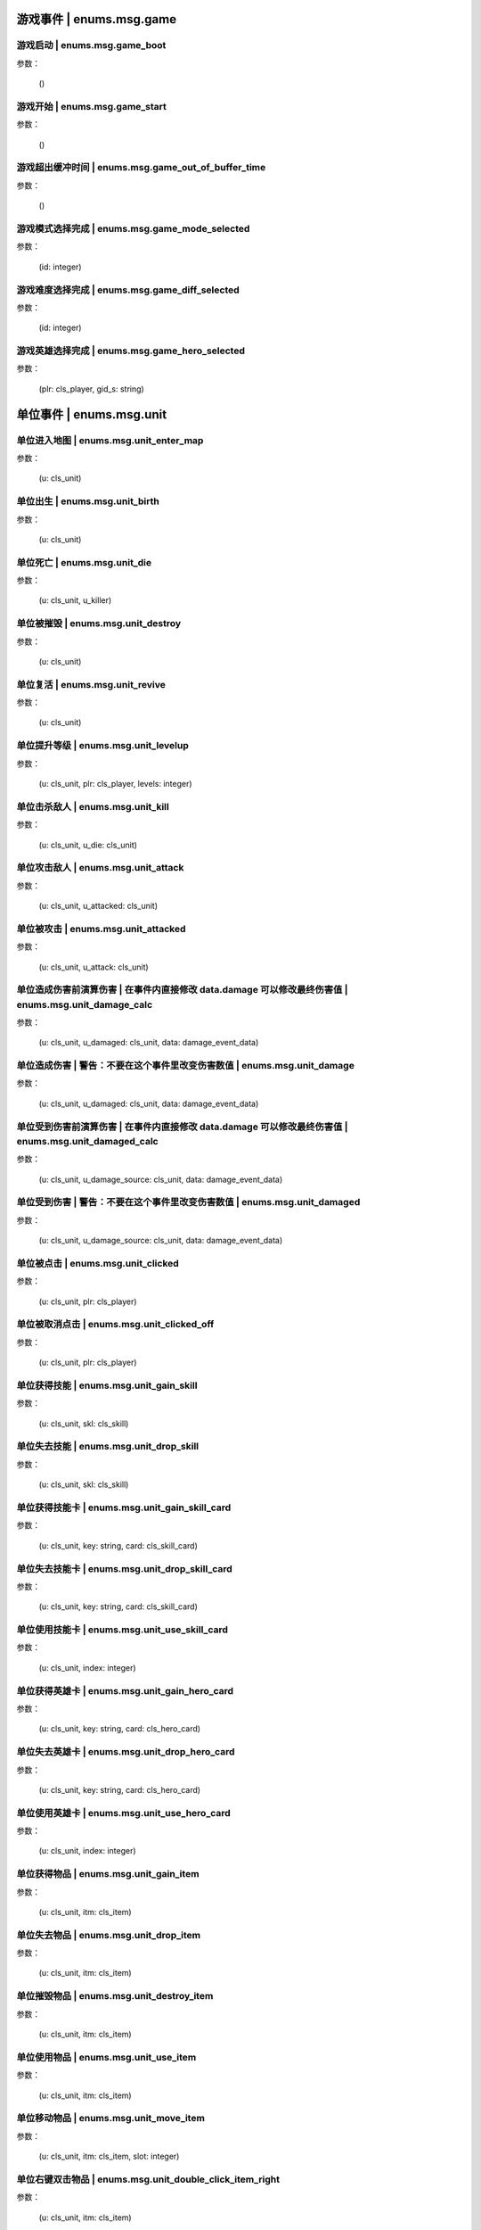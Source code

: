 ----------------
游戏事件 | enums.msg.game
----------------

游戏启动 | enums.msg.game_boot
----------------

参数：

    ()

游戏开始 | enums.msg.game_start
----------------

参数：

    ()

游戏超出缓冲时间 | enums.msg.game_out_of_buffer_time
----------------

参数：

    ()

游戏模式选择完成 | enums.msg.game_mode_selected
----------------

参数：

    (id: integer)

游戏难度选择完成 | enums.msg.game_diff_selected
----------------

参数：

    (id: integer)

游戏英雄选择完成 | enums.msg.game_hero_selected
----------------

参数：

    (plr: cls_player, gid_s: string)

----------------
单位事件 | enums.msg.unit
----------------

单位进入地图 | enums.msg.unit_enter_map
----------------

参数：

    (u: cls_unit)

单位出生 | enums.msg.unit_birth
----------------

参数：

    (u: cls_unit)

单位死亡 | enums.msg.unit_die
----------------

参数：

    (u: cls_unit, u_killer)

单位被摧毁 | enums.msg.unit_destroy
----------------

参数：

    (u: cls_unit)

单位复活 | enums.msg.unit_revive
----------------

参数：

    (u: cls_unit)

单位提升等级 | enums.msg.unit_levelup
----------------

参数：

    (u: cls_unit, plr: cls_player, levels: integer)

单位击杀敌人 | enums.msg.unit_kill
----------------

参数：

    (u: cls_unit, u_die: cls_unit)

单位攻击敌人 | enums.msg.unit_attack
----------------

参数：

    (u: cls_unit, u_attacked: cls_unit)

单位被攻击 | enums.msg.unit_attacked
----------------

参数：

    (u: cls_unit, u_attack: cls_unit)

单位造成伤害前演算伤害 | 在事件内直接修改 data.damage 可以修改最终伤害值 | enums.msg.unit_damage_calc
----------------

参数：

    (u: cls_unit, u_damaged: cls_unit, data: damage_event_data)

单位造成伤害 | 警告：不要在这个事件里改变伤害数值 | enums.msg.unit_damage
----------------

参数：

    (u: cls_unit, u_damaged: cls_unit, data: damage_event_data)

单位受到伤害前演算伤害 | 在事件内直接修改 data.damage 可以修改最终伤害值 | enums.msg.unit_damaged_calc
----------------

参数：

    (u: cls_unit, u_damage_source: cls_unit, data: damage_event_data)

单位受到伤害 | 警告：不要在这个事件里改变伤害数值 | enums.msg.unit_damaged
----------------

参数：

    (u: cls_unit, u_damage_source: cls_unit, data: damage_event_data)

单位被点击 | enums.msg.unit_clicked
----------------

参数：

    (u: cls_unit, plr: cls_player)

单位被取消点击 | enums.msg.unit_clicked_off
----------------

参数：

    (u: cls_unit, plr: cls_player)

单位获得技能 | enums.msg.unit_gain_skill
----------------

参数：

    (u: cls_unit, skl: cls_skill)

单位失去技能 | enums.msg.unit_drop_skill
----------------

参数：

    (u: cls_unit, skl: cls_skill)

单位获得技能卡 | enums.msg.unit_gain_skill_card
----------------

参数：

    (u: cls_unit, key: string, card: cls_skill_card)

单位失去技能卡 | enums.msg.unit_drop_skill_card
----------------

参数：

    (u: cls_unit, key: string, card: cls_skill_card)

单位使用技能卡 | enums.msg.unit_use_skill_card
----------------

参数：

    (u: cls_unit, index: integer)

单位获得英雄卡 | enums.msg.unit_gain_hero_card
----------------

参数：

    (u: cls_unit, key: string, card: cls_hero_card)

单位失去英雄卡 | enums.msg.unit_drop_hero_card
----------------

参数：

    (u: cls_unit, key: string, card: cls_hero_card)

单位使用英雄卡 | enums.msg.unit_use_hero_card
----------------

参数：

    (u: cls_unit, index: integer)

单位获得物品 | enums.msg.unit_gain_item
----------------

参数：

    (u: cls_unit, itm: cls_item)

单位失去物品 | enums.msg.unit_drop_item
----------------

参数：

    (u: cls_unit, itm: cls_item)

单位摧毁物品 | enums.msg.unit_destroy_item
----------------

参数：

    (u: cls_unit, itm: cls_item)

单位使用物品 | enums.msg.unit_use_item
----------------

参数：

    (u: cls_unit, itm: cls_item)

单位移动物品 | enums.msg.unit_move_item
----------------

参数：

    (u: cls_unit, itm: cls_item, slot: integer)

单位右键双击物品 | enums.msg.unit_double_click_item_right
----------------

参数：

    (u: cls_unit, itm: cls_item)

单位发布点目标指令 | enums.msg.unit_issue_order_point
----------------

参数：

    (u: cls_unit, point: cls_point, order, order_id)

单位开始被建造 | enums.msg.unit_build_start
----------------

参数：

    (u: cls_unit)

单位完成被建造 | enums.msg.unit_build_finish
----------------

参数：

    (u: cls_unit)

单位注意到攻击目标 | enums.msg.unit_acquired_target
----------------

参数：

    (u: cls_unit, u_target: cls_unit)

单位使用治疗药水F | enums.msg.unit_use_heal_potion_F
----------------

参数：

    (u: cls_unit)

单位发动技能效果 | enums.msg.unit_cast_skill_effect
----------------

参数：

    (u: cls_unit, gid_s: string)

----------------
单位 (马甲) | enums.msg.dummy
----------------


马甲造成伤害 | enums.msg.dummy_damage
----------------

参数：

    (u: cls_unit, u_damaged: cls_unit)

----------------
单位 (召唤物) | enums.msg.summoned
----------------

召唤物出生 | enums.msg.summoned_birth
----------------

参数：

    (u: cls_unit)

召唤物死亡 | enums.msg.summoned_die
----------------

参数：

    (u: cls_unit, u_killer: cls_unit)

召唤物复活 | enums.msg.summoned_revive
----------------

参数：

    (u: cls_unit)

----------------
刷怪 | enums.msg.atkwave
----------------

进攻波次-波次来临 | enums.msg.atkwave_wave
----------------

参数：

    (wave)

进攻波次-最后一波刷完 | enums.msg.atkwave_final
----------------

参数：

    ()

进攻波次-刷出单个怪物并应用属性时 | enums.msg.atkwave_spawn_monster___apply_attr
----------------

参数：

    (u: cls_unit, info: atkwave_river4_spawn_apply_attr_info)

----------------
系统 | enums.msg.sys
----------------

单位演算暴击前 (before) | enums.msg.sys_dmg_calc_crit_before
----------------

参数：

    (u_source: cls_unit, u_target: cls_unit, data: damage_crit_data)

单位演算伤害流程结束 | enums.msg.sys_dmg_calc_finish
----------------

参数：

    (u_source: cls_unit, u_target: cls_unit, data: damage_event_data)

单位伤害流程结束 | enums.msg.sys_dmg_finish
----------------

参数：

    (u_source: cls_unit, u_target: cls_unit, data: damage_event_data)

基地受到伤害 | enums.msg.sys_base_damaged
----------------

参数：

    (u_base: cls_unit, u_damage_source: cls_unit)

基地死亡 | enums.msg.sys_base_die
----------------

参数：

    (u_base: cls_unit, u_damage_source: cls_unit)

游戏逻辑帧更新 (0.1s) | enums.msg.sys_tick
----------------

参数：

    ()

游戏渲染帧更新 (1/60s) --TODO remove -> 真正的渲染帧在 hardware | enums.msg.sys_fps
----------------

参数：

    ()

游戏时间更新 | enums.msg.sys_past_time
----------------

参数：

    (past_time)

游戏时间更新 (半秒) | enums.msg.sys_past_time_half
----------------

参数：

    (past_time)

----------------
玩家 | enums.msg.player
----------------

玩家发送聊天信息 | enums.msg.player_chat
----------------

参数：

    (plr: cls_player, msg: string)

玩家按下键盘按键 | enums.msg.player_keyboard_down
----------------

参数：

    (plr: cls_player, key) - key: KEY - KEY.*

玩家抬起键盘按键 | enums.msg.player_keyboard_up
----------------

参数：

    (plr: cls_player, key) - key: KEY - KEY.*

玩家离开游戏 | enums.msg.player_leave_game
----------------

参数：

    (plr: cls_player)

玩家胜利 | enums.msg.player_win
----------------

参数：

    (plr: cls_player)

玩家失败 | enums.msg.player_fail
----------------

参数：

    (plr: cls_player)

玩家成长装备初始化 | enums.msg.growth_equip_init
----------------

参数：

    (plr: cls_player, itm: cls_item, u: cls_unit)

玩家成长装备升级 | enums.msg.growth_equip_upgrade
----------------

参数：

    (plr: cls_player, itm: cls_item, u: cls_unit)

玩家成长装备进阶 | enums.msg.growth_equip_promote
----------------

参数：

    (plr: cls_player, itm: cls_item, u: cls_unit)

玩家购买技能书 | enums.msg.player_buy_skill_book
----------------

参数：

    (plr: cls_player, itm: cls_item)

玩家使用英雄卡 | enums.msg.player_use_hero_card
----------------

参数：

    (plr: cls_player, name: string) - name: 英雄卡名称

玩家购买物品 | enums.msg.player_buy_item
----------------

参数：

    (plr: cls_player, itm: cls_item)

----------------
英雄 | enums.msg.hero - 特指玩家英雄
----------------

玩家英雄进入练功房 | enums.msg.hero_enter_troom
----------------

参数：

    (hero: cls_unit, plr: cls_player, troom_id: integer)

玩家英雄离开练功房 | enums.msg.hero_leave_troom
----------------

参数：

    (hero: cls_unit, plr: cls_player, troom_id: integer)

玩家英雄进入自己的练功房 | enums.msg.hero_enter_troom_self
----------------

参数：

    (hero: cls_unit, plr: cls_player)

玩家英雄离开自己的练功房 | enums.msg.hero_leave_troom_self
----------------

参数：

    (hero: cls_unit, plr: cls_player)

玩家英雄进入别人的练功房 | enums.msg.hero_enter_troom_other
----------------

参数：

    (hero: cls_unit, plr: cls_player)

玩家英雄离开别人的练功房 | enums.msg.hero_leave_troom_other
----------------

参数：

    (hero: cls_unit, plr: cls_player)

玩家英雄提升等级 | enums.msg.hero_levelup
----------------

参数：

    (hero: cls_unit, plr: cls_player, levels: integer) | levels - 提升的等级数量

玩家英雄提升等级前 | enums.msg.hero_levelup_before
----------------

参数：

    (hero: cls_unit, plr: cls_player, levels: integer) | levels - 提升的等级数量

----------------
硬件 | enums.msg.hardware
----------------

enums.msg.hardware_mouse_enter_skill_slot
----------------

async 异步事件

enums.msg.hardware_mouse_leave_skill_slot
----------------

async 异步事件

enums.msg.hardware_mouse_enter_item_slot
----------------

async 异步事件

enums.msg.hardware_mouse_leave_item_slot
----------------

async 异步事件

enums.msg.hardware_mouse_enter_item
----------------

async 异步事件

enums.msg.hardware_mouse_leave_item
----------------

async 异步事件

enums.msg.hardware_mouse_enter_unit
----------------

async 异步事件

enums.msg.hardware_mouse_leave_unit
----------------

async 异步事件

鼠标滚轮滑动 | enums.msg.hardware_mouse_wheel_delta
----------------

async 异步事件

参数：

    (b_forward: boolean)

enums.msg.hardware_console_update
----------------

async 异步事件

enums.msg.hardware_frame_update
----------------

async 异步事件

取消选择单位 (Real Select Unit) | enums.msg.hardware_deselect_unit
----------------

async 异步事件

参数：

    (player_self: cls_player, unit: cls_unit)

选择单位 (Real Select Unit) | enums.msg.hardware_select_unit
----------------

async 异步事件

参数：

    (player_self: cls_player, unit: cls_unit)

清除选择单位 (Real Select Unit) | enums.msg.hardware_select_unit_clean
----------------

async 异步事件

参数：

    (player_self: cls_player)

----------------
物品 | enums.msg.item
----------------

物品被创建 | enums.msg.item_create
----------------

参数：

    (itm: cls_item)

物品被摧毁 | enums.msg.item_destroy
----------------

参数：

    (itm: cls_item)

物品被拾取 | enums.msg.item_gain
----------------

参数：

    (itm: cls_item)

物品被丢弃 | enums.msg.item_drop
----------------

参数：

    (itm: cls_item)

物品被使用 | enums.msg.item_use
----------------

参数：

    (itm: cls_item)

----------------
爬塔 | enums.msg.tower
----------------

爬塔挑战成功 | enums.msg.tower_clg_success
----------------

参数：

    (plr: cls_player, id: integer)

爬塔挑战失败 | enums.msg.tower_clg_failed
----------------

参数：

    (plr: cls_player, id: integer)

----------------
回收 | enums.msg.recycle
----------------

回收物品 | enums.msg.recycle_item
----------------

参数：

    (itm: cls_item)

----------------
头目死亡 | enums.msg.bossdie
----------------

进攻波次BOSS死亡 | enums.msg.bossdie_atkwave
----------------

参数：

    ()

转生BOSS死亡 | enums.msg.bossdie_promote
----------------

参数：

    ()

----------------
商店 | enums.msg.store
----------------

商店出售物品（消费前） | enums.msg.store_sell_item_consume
----------------

@see enums.msgu.buy_store_item_consume

参数：

    (store: cls_unit, sold_to: cls_unit, consume_data: consume_event_data)
